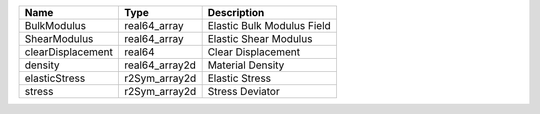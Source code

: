 

================= ============== ========================== 
Name              Type           Description                
================= ============== ========================== 
BulkModulus       real64_array   Elastic Bulk Modulus Field 
ShearModulus      real64_array   Elastic Shear Modulus      
clearDisplacement real64         Clear Displacement         
density           real64_array2d Material Density           
elasticStress     r2Sym_array2d  Elastic Stress             
stress            r2Sym_array2d  Stress Deviator            
================= ============== ========================== 


